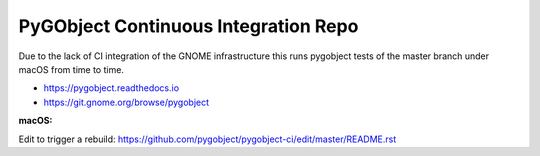 PyGObject Continuous Integration Repo
=====================================

Due to the lack of CI integration of the GNOME infrastructure this runs
pygobject tests of the master branch under macOS from time to time.

* https://pygobject.readthedocs.io
* https://git.gnome.org/browse/pygobject

:macOS:
    .. image:: https://travis-ci.org/pygobject/pygobject-ci.svg?branch=master
        :target: https://travis-ci.org/pygobject/pygobject-ci

Edit to trigger a rebuild:
https://github.com/pygobject/pygobject-ci/edit/master/README.rst

.. To trigger a rebuild increase this number: 30
